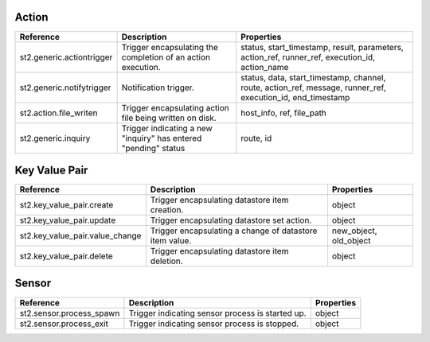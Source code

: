 .. NOTE: This file has been generated automatically, don't manually edit it

Action
~~~~~~

+---------------------------+-----------------------------------------------------------------+-------------------------------------------------------------------------------------------------------------+
| Reference                 | Description                                                     | Properties                                                                                                  |
+===========================+=================================================================+=============================================================================================================+
| st2.generic.actiontrigger | Trigger encapsulating the completion of an action execution.    | status, start_timestamp, result, parameters, action_ref, runner_ref, execution_id, action_name              |
+---------------------------+-----------------------------------------------------------------+-------------------------------------------------------------------------------------------------------------+
| st2.generic.notifytrigger | Notification trigger.                                           | status, data, start_timestamp, channel, route, action_ref, message, runner_ref, execution_id, end_timestamp |
+---------------------------+-----------------------------------------------------------------+-------------------------------------------------------------------------------------------------------------+
| st2.action.file_writen    | Trigger encapsulating action file being written on disk.        | host_info, ref, file_path                                                                                   |
+---------------------------+-----------------------------------------------------------------+-------------------------------------------------------------------------------------------------------------+
| st2.generic.inquiry       | Trigger indicating a new "inquiry" has entered "pending" status | route, id                                                                                                   |
+---------------------------+-----------------------------------------------------------------+-------------------------------------------------------------------------------------------------------------+

Key Value Pair
~~~~~~~~~~~~~~

+---------------------------------+---------------------------------------------------------+------------------------+
| Reference                       | Description                                             | Properties             |
+=================================+=========================================================+========================+
| st2.key_value_pair.create       | Trigger encapsulating datastore item creation.          | object                 |
+---------------------------------+---------------------------------------------------------+------------------------+
| st2.key_value_pair.update       | Trigger encapsulating datastore set action.             | object                 |
+---------------------------------+---------------------------------------------------------+------------------------+
| st2.key_value_pair.value_change | Trigger encapsulating a change of datastore item value. | new_object, old_object |
+---------------------------------+---------------------------------------------------------+------------------------+
| st2.key_value_pair.delete       | Trigger encapsulating datastore item deletion.          | object                 |
+---------------------------------+---------------------------------------------------------+------------------------+

Sensor
~~~~~~

+--------------------------+--------------------------------------------------+------------+
| Reference                | Description                                      | Properties |
+==========================+==================================================+============+
| st2.sensor.process_spawn | Trigger indicating sensor process is started up. | object     |
+--------------------------+--------------------------------------------------+------------+
| st2.sensor.process_exit  | Trigger indicating sensor process is stopped.    | object     |
+--------------------------+--------------------------------------------------+------------+
